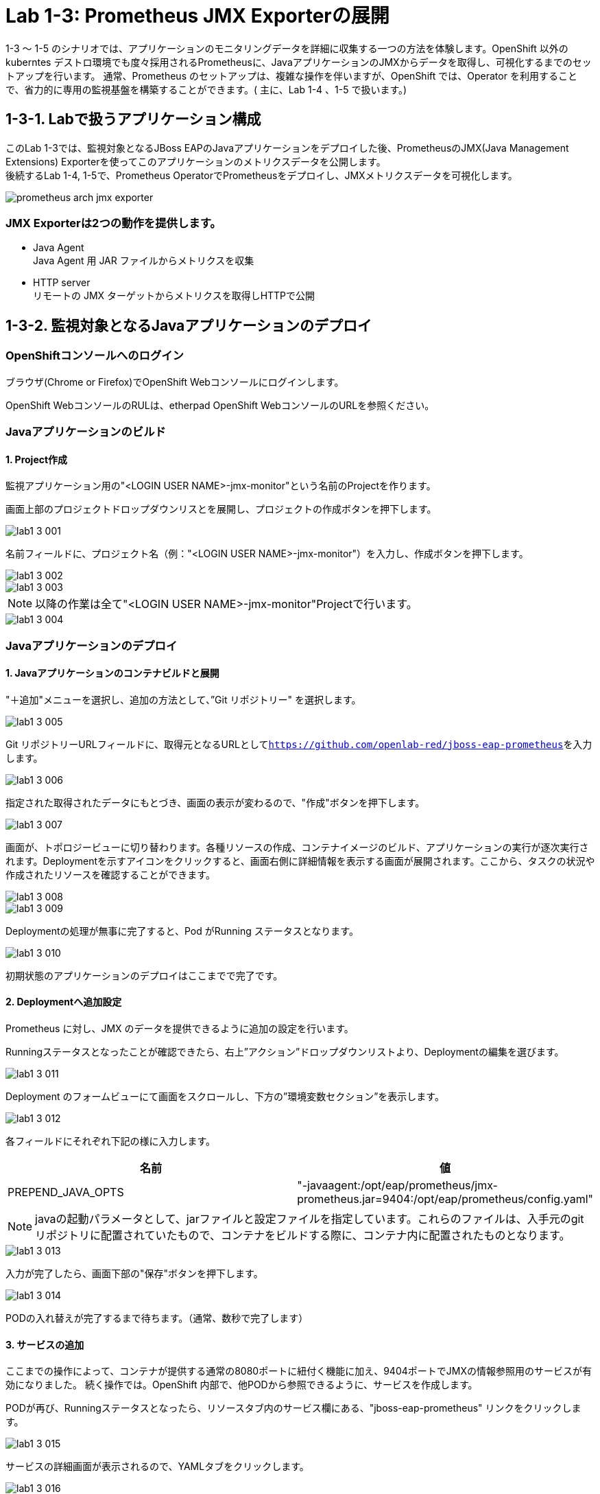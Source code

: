 ifdef::env-github[]
:tip-caption: :bulb:
:note-caption: :information_source:
:important-caption: :heavy_exclamation_mark:
:caution-caption: :fire:
:warning-caption: :warning:
endif::[]

= Lab 1-3: Prometheus JMX Exporterの展開

1-3 〜 1-5 のシナリオでは、アプリケーションのモニタリングデータを詳細に収集する一つの方法を体験します。OpenShift 以外のkuberntes デストロ環境でも度々採用されるPrometheusに、JavaアプリケーションのJMXからデータを取得し、可視化するまでのセットアップを行います。
通常、Prometheus のセットアップは、複雑な操作を伴いますが、OpenShift では、Operator を利用することで、省力的に専用の監視基盤を構築することができます。( 主に、Lab 1-4 、1-5 で扱います。)

== 1-3-1. Labで扱うアプリケーション構成

このLab 1-3では、監視対象となるJBoss EAPのJavaアプリケーションをデプロイした後、PrometheusのJMX(Java Management Extensions) Exporterを使ってこのアプリケーションのメトリクスデータを公開します。 +
後続するLab 1-4, 1-5で、Prometheus OperatorでPrometheusをデプロイし、JMXメトリクスデータを可視化します。 +

image::images/ocp4ws-ops/prometheus-arch-jmx-exporter.jpg[]

=== JMX Exporterは2つの動作を提供します。

- Java Agent +
Java Agent 用 JAR ファイルからメトリクスを収集 +
- HTTP server +
リモートの JMX ターゲットからメトリクスを取得しHTTPで公開

== 1-3-2. 監視対象となるJavaアプリケーションのデプロイ

=== OpenShiftコンソールへのログイン

ブラウザ(Chrome or Firefox)でOpenShift Webコンソールにログインします。

OpenShift WebコンソールのRULは、etherpad OpenShift WebコンソールのURLを参照ください。

////
`userX` としてログインしましょう。パスワードはetherpadの OpenShiftユーザのパスワードを参照ください。
(etherpadで予約したuser1,user2などのIDです)


Webコンソールの基本操作やクラスター内コンポーネントの基本的な動作の確認を行いたい場合は、前のハンズオンlink:ocp4ws-ops-1-1.adoc[OpenShiftクラスターへのログインと動作確認(Lab1-1)]を実施してください。
////

=== Javaアプリケーションのビルド

==== 1. Project作成

//// 
image::images/ocp4ws-ops/prometheus-arch-jmx-exporter.jpg[] 
////
監視アプリケーション用の"<LOGIN USER NAME>-jmx-monitor"という名前のProjectを作ります。 +

画面上部のプロジェクトドロップダウンリスとを展開し、プロジェクトの作成ボタンを押下します。

image::images/ocp4ws-ops/lab1-3-001.png[]

名前フィールドに、プロジェクト名（例："<LOGIN USER NAME>-jmx-monitor"）を入力し、作成ボタンを押下します。

image::images/ocp4ws-ops/lab1-3-002.png[]
image::images/ocp4ws-ops/lab1-3-003.png[]

NOTE: 以降の作業は全て"<LOGIN USER NAME>-jmx-monitor"Projectで行います。 +

image::images/ocp4ws-ops/lab1-3-004.png[]


=== Javaアプリケーションのデプロイ

==== 1. Javaアプリケーションのコンテナビルドと展開

"＋追加"メニューを選択し、追加の方法として、”Git リポジトリー" を選択します。

image::images/ocp4ws-ops/lab1-3-005.png[]

Git リポジトリーURLフィールドに、取得元となるURLとして``https://github.com/openlab-red/jboss-eap-prometheus``を入力します。

image::images/ocp4ws-ops/lab1-3-006.png[]

指定された取得されたデータにもとづき、画面の表示が変わるので、"作成"ボタンを押下します。

image::images/ocp4ws-ops/lab1-3-007.png[]

画面が、トポロジービューに切り替わります。各種リソースの作成、コンテナイメージのビルド、アプリケーションの実行が逐次実行されます。Deploymentを示すアイコンをクリックすると、画面右側に詳細情報を表示する画面が展開されます。ここから、タスクの状況や作成されたリソースを確認することができます。

image::images/ocp4ws-ops/lab1-3-008.png[]
image::images/ocp4ws-ops/lab1-3-009.png[]

Deploymentの処理が無事に完了すると、Pod がRunning ステータスとなります。

image::images/ocp4ws-ops/lab1-3-010.png[]

初期状態のアプリケーションのデプロイはここまでで完了です。

==== 2. Deploymentへ追加設定

Prometheus に対し、JMX のデータを提供できるように追加の設定を行います。

Runningステータスとなったことが確認できたら、右上”アクション”ドロップダウンリストより、Deploymentの編集を選びます。

image::images/ocp4ws-ops/lab1-3-011.png[]

Deployment のフォームビューにて画面をスクロールし、下方の”環境変数セクション”を表示します。

image::images/ocp4ws-ops/lab1-3-012.png[]

各フィールドにそれぞれ下記の様に入力します。

|===
|名前|値

|PREPEND_JAVA_OPTS
|"-javaagent:/opt/eap/prometheus/jmx-prometheus.jar=9404:/opt/eap/prometheus/config.yaml"
|===

NOTE: javaの起動パラメータとして、jarファイルと設定ファイルを指定しています。これらのファイルは、入手元のgitリポジトリに配置されていたもので、コンテナをビルドする際に、コンテナ内に配置されたものとなります。 +

image::images/ocp4ws-ops/lab1-3-013.png[]

入力が完了したら、画面下部の"保存"ボタンを押下します。

image::images/ocp4ws-ops/lab1-3-014.png[]

PODの入れ替えが完了するまで待ちます。（通常、数秒で完了します）


==== 3. サービスの追加
ここまでの操作によって、コンテナが提供する通常の8080ポートに紐付く機能に加え、9404ポートでJMXの情報参照用のサービスが有効になりました。
続く操作では。OpenShift 内部で、他PODから参照できるように、サービスを作成します。

PODが再び、Runningステータスとなったら、リソースタブ内のサービス欄にある、"jboss-eap-prometheus" リンクをクリックします。

image::images/ocp4ws-ops/lab1-3-015.png[]

サービスの詳細画面が表示されるので、YAMLタブをクリックします。

image::images/ocp4ws-ops/lab1-3-016.png[]

YAML定義のspec.ports セクションを特定し、下記のように編集します。

* 編集前
[source]
----
...
  ports:
    - name: 8080-tcp
      protocol: TCP
      port: 8080
      targetPort: 8080
...
----

* 編集後
[source]
----
...
  ports:
    - name: 8080-tcp
      protocol: TCP
      port: 8080
      targetPort: 8080
    - name: 9404-tcp
      protocol: TCP
      port: 9404
      targetPort: 9404
...
----

編集が完了したら、"保存"ボタンをクリックします。

image::images/ocp4ws-ops/lab1-3-017.png[]

正常に更新が完了すると、[jboss-eap-prometheusがバージョンXXXXXに更新されました。]とメッセージが表示されます。メッセージを確認できたら、トポロジーメニューを選択します。

image::images/ocp4ws-ops/lab1-3-018.png[]

Deploymentの詳細情報にあるリソースタブ内のサービスエントリーとして、9404ポートが追加されていることを確認します。

image::images/ocp4ws-ops/lab1-3-019.png[]

==== 4. JMX(9404)ポートの公開（routeの作成）
作成したサービスを外部へ公開します。

NOTE: この操作は、本来、OpenShiftの外部からアクセスするための操作となるため、アクセスがOpenShift 内部で完結する場合は不要の操作となります。今回は、確認の便宜上、行っています。

Administratorパースペクティブに画面を切り替えます。

image::images/ocp4ws-ops/lab1-3-020.png[]

ネットワークメニューより、ルートを選択します。

image::images/ocp4ws-ops/lab1-3-021.png[]

画面右上の"ルートの作成"ボタンを押下します。

image::images/ocp4ws-ops/lab1-3-022.png[]

各種フィールドに、下記の情報を入力または、選択します。

|===
|フィールド名|値

|名前
|tcp-9404
|サービス
|jboss-eap-prometheus
|ターゲットポート
|9404→9404(TCP)
|===

image::images/ocp4ws-ops/lab1-3-023.png[]

入力が完了したら、"作成"をボタンクリックします。

image::images/ocp4ws-ops/lab1-3-024.png[]

画面上部の”ルート”（親メニュー）をクリックします。

image::images/ocp4ws-ops/lab1-3-025.png[]

作成されたルートの一覧が表示されます。

image::images/ocp4ws-ops/lab1-3-026.png[]

==== 5. アクセス確認
ルートとして公開されているリンクをたどり、アプリケーション本体および、JMXポートが正常に稼働しているか確認します。

image::images/ocp4ws-ops/lab1-3-026.png[]

jboss-eap-prometheus の場所フィールドのリンクをたどると、アプリケーション本体へアクセスすることが出来ます。

image::images/ocp4ws-ops/lab1-3-027.png[]

tcp-9404 の場所フィールドのリンクをたどると、JMXの応答データが表示されます。

image::images/ocp4ws-ops/lab1-3-028.png[]

これで、JMX Exporterの設定は完了です。 +

